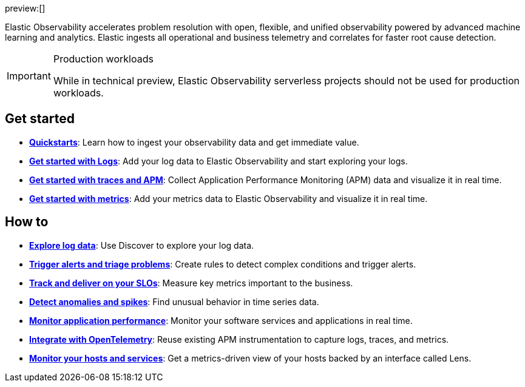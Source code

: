 :keywords: serverless, observability, overview

preview:[]

Elastic Observability accelerates problem resolution with open, flexible, and unified observability powered by advanced machine learning and analytics. Elastic ingests all operational and business telemetry and correlates for faster root cause detection.

.Production workloads
[IMPORTANT]
====
While in technical preview, Elastic Observability serverless projects should not be used for production workloads.
====

[discrete]
== Get started

* <<quickstarts-overview,*Quickstarts*>>: Learn how to ingest your observability data and get immediate value.
* <<get-started-with-logs,*Get started with Logs*>>: Add your log data to Elastic Observability and start exploring your logs.
* <<apm-get-started,*Get started with traces and APM*>>: Collect Application Performance Monitoring (APM) data and visualize it in real time.
* <<get-started-with-metrics,*Get started with metrics*>>: Add your metrics data to Elastic Observability and visualize it in real time.

[discrete]
== How to

* <<discover-and-explore-logs,*Explore log data*>>: Use Discover to explore your log data.
* <<create-manage-rules,*Trigger alerts and triage problems*>>: Create rules to detect complex conditions and trigger alerts.
* <<slos,*Track and deliver on your SLOs*>>: Measure key metrics important to the business.
* <<aiops-detect-anomalies,*Detect anomalies and spikes*>>: Find unusual behavior in time series data.
* <<apm,*Monitor application performance*>>: Monitor your software services and applications in real time.
* <<apm-agents-opentelemetry,*Integrate with OpenTelemetry*>>: Reuse existing APM instrumentation to capture logs, traces, and metrics.
* <<analyze-hosts,*Monitor your hosts and services*>>: Get a metrics-driven view of your hosts backed by an interface called Lens.

